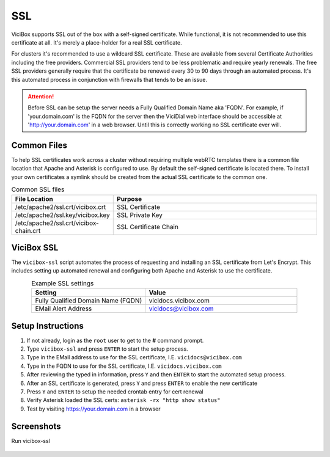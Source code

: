 .. _ssl:

===
SSL
===

ViciBox supports SSL out of the box with a self-signed certificate. While functional, it is not recommended to use this certificate at all. It's merely a place-holder for a real SSL certificate.

For clusters it's recommended to use a wildcard SSL certificate. These are available from several Certificate Authorities including the free providers. Commercial SSL providers tend to be less problematic and require yearly renewals. The free SSL providers generally require that the certificate be renewed every 30 to 90 days through an automated process. It's this automated process in conjunction with firewalls that tends to be an issue.

.. attention::
   Before SSL can be setup the server needs a Fully Qualified Domain Name aka 'FQDN'. For example, if 'your.domain.com' is the FQDN for the server then the ViciDial web interface should be accessible at 'http://your.domain.com' in a web browser. Until this is correctly working no SSL certificate ever will.

Common Files
------------
To help SSL certificates work across a cluster without requiring multiple webRTC templates there is a common file location that Apache and Asterisk is configured to use. By default the self-signed certificate is located there. To install your own certificates a symlink should be created from the actual SSL certificate to the common one.

.. list-table:: Common SSL files
   :widths: 60 170
   :header-rows: 1
   :align: center

   * - File Location
     - Purpose
   * - /etc/apache2/ssl.crt/vicibox.crt
     - SSL Certificate
   * - /etc/apache2/ssl.key/vicibox.key
     - SSL Private Key
   * - /etc/apache2/ssl.crt/vicibox-chain.crt
     - SSL Certificate Chain

ViciBox SSL
-----------
The ``vicibox-ssl`` script automates the process of requesting and installing an SSL certificate from Let's Encrypt. This includes setting up automated renewal and configuring both Apache and Asterisk to use the certificate.

.. list-table:: Example SSL settings
   :widths: 60 80
   :header-rows: 1
   :align: center

   * - Setting
     - Value
   * - Fully Qualified Domain Name (FQDN)
     - vicidocs.vicibox.com
   * - EMail Alert Address
     - vicidocs@vicibox.com

Setup Instructions
------------------
#. If not already, login as the ``root`` user to get to the **#** command prompt.
#. Type ``vicibox-ssl`` and press ``ENTER`` to start the setup process.
#. Type in the EMail address to use for the SSL certificate, I.E. ``vicidocs@vicibox.com``
#. Type in the FQDN to use for the SSL certificate, I.E. ``vicidocs.vicibox.com``
#. After reviewing the typed in information, press ``Y`` and then ``ENTER`` to start the automated setup process.
#. After an SSL certificate is generated, press ``Y`` and press ``ENTER`` to enable the new certificate
#. Press ``Y`` and ``ENTER`` to setup the needed crontab entry for cert renewal
#. Verify Asterisk loaded the SSL certs: ``asterisk -rx "http show status"``
#. Test by visiting https://your.domain.com in a browser

Screenshots
-----------
Run vicibox-ssl
   .. figure:: vicibox-ssl/vicibox-ssl-1.png
      :alt: Run vicibox-ssl and setup SSL certificate
      :width: 640